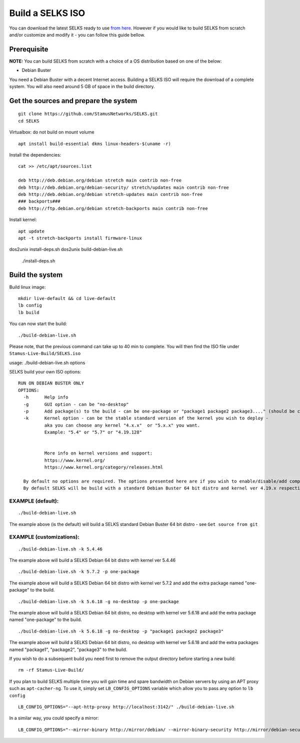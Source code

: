 Build a SELKS ISO
=================

You can download the latest SELKS ready to use `from here <https://www.stamus-networks.com/open-source/>`_. However if you would like to build SELKS from scratch and/or customize and modify it - you can follow this guide bellow.

Prerequisite
------------

**NOTE:**
You can build SELKS from scratch with a choice of a OS distribution based on one of the below:

* Debian Buster

You need a Debian Buster with a decent Internet access. Building a SELKS ISO will require the download of a complete system. You will also need around 5 GB of space in the build directory.

Get the sources and prepare the system
--------------------------------------

::

 git clone https://github.com/StamusNetworks/SELKS.git
 cd SELKS

Virtualbox: do not build on mount volume

::

    apt install build-essential dkms linux-headers-$(uname -r)

Install the dependencies: ::

    cat >> /etc/apt/sources.list

    deb http://deb.debian.org/debian stretch main contrib non-free
    deb http://deb.debian.org/debian-security/ stretch/updates main contrib non-free
    deb http://deb.debian.org/debian stretch-updates main contrib non-free
    ### backports###
    deb http://ftp.debian.org/debian stretch-backports main contrib non-free

Install kernel: ::

    apt update
    apt -t stretch-backports install firmware-linux

dos2unix install-deps.sh
dos2unix build-debian-live.sh

 ./install-deps.sh


Build the system
----------------
Build linux image: ::

    mkdir live-default && cd live-default
    lb config
    lb build

You can now start the build: ::

 ./build-debian-live.sh

Please note, that the previous command can take up to 40 min to complete.
You will then find the ISO file under ``Stamus-Live-Build/SELKS.iso``

usage: ./build-debian-live.sh options

SELKS build your own ISO options: ::

 RUN ON DEBIAN BUSTER ONLY
 OPTIONS:
   -h      Help info
   -g      GUI option - can be "no-desktop"
   -p      Add package(s) to the build - can be one-package or "package1 package2 package3...." (should be confined to up to 10 packages)
   -k      Kernel option - can be the stable standard version of the kernel you wish to deploy -
           aka you can choose any kernel "4.x.x"  or "5.x.x" you want.
           Example: "5.4" or "5.7" or "4.19.128"


           More info on kernel versions and support:
           https://www.kernel.org/
           https://www.kernel.org/category/releases.html

   By default no options are required. The options presented here are if you wish to enable/disable/add components.
   By default SELKS will be build with a standard Debian Buster 64 bit distro and kernel ver 4.19.x respectively.

EXAMPLE (default):
******************

::

 ./build-debian-live.sh

The example above (is the default) will build a SELKS standard Debian Buster 64 bit distro - see ``Get source from git``

EXAMPLE (customizations):
*************************

::

 ./build-debian-live.sh -k 5.4.46

The example above will build a SELKS Debian 64 bit distro with kernel ver 5.4.46

::

 ./build-debian-live.sh -k 5.7.2 -p one-package

The example above will build a SELKS Debian 64 bit distro with kernel ver 5.7.2
and add the extra package named  "one-package" to the build.

::

 ./build-debian-live.sh -k 5.6.18 -g no-desktop -p one-package

The example above will build a SELKS Debian 64 bit distro, no desktop with kernel ver 5.6.18
and add the extra package named  "one-package" to the build.

::

 ./build-debian-live.sh -k 5.6.18 -g no-desktop -p "package1 package2 package3"

The example above will build a SELKS Debian 64 bit distro, no desktop with kernel ver 5.6.18
and add the extra packages named  "package1", "package2", "package3" to the build.

If you wish to do a subsequent build you need first to remove the
output directory before starting a new build: ::

 rm -rf Stamus-Live-Build/

If you plan to build SELKS multiple time you will gain time and spare bandwidth on Debian servers by using an APT proxy such as ``apt-cacher-ng``. To use it, simply set ``LB_CONFIG_OPTIONS`` variable which allow you to pass any option to ``lb config`` ::

 LB_CONFIG_OPTIONS="--apt-http-proxy http://localhost:3142/" ./build-debian-live.sh

In a similar way, you could specify a mirror: ::

 LB_CONFIG_OPTIONS="--mirror-binary http://mirror/debian/ --mirror-binary-security http://mirror/debian-security/ --mirror-binary-backports http://mirror/debian-backports/" ./build-debian-live.sh
